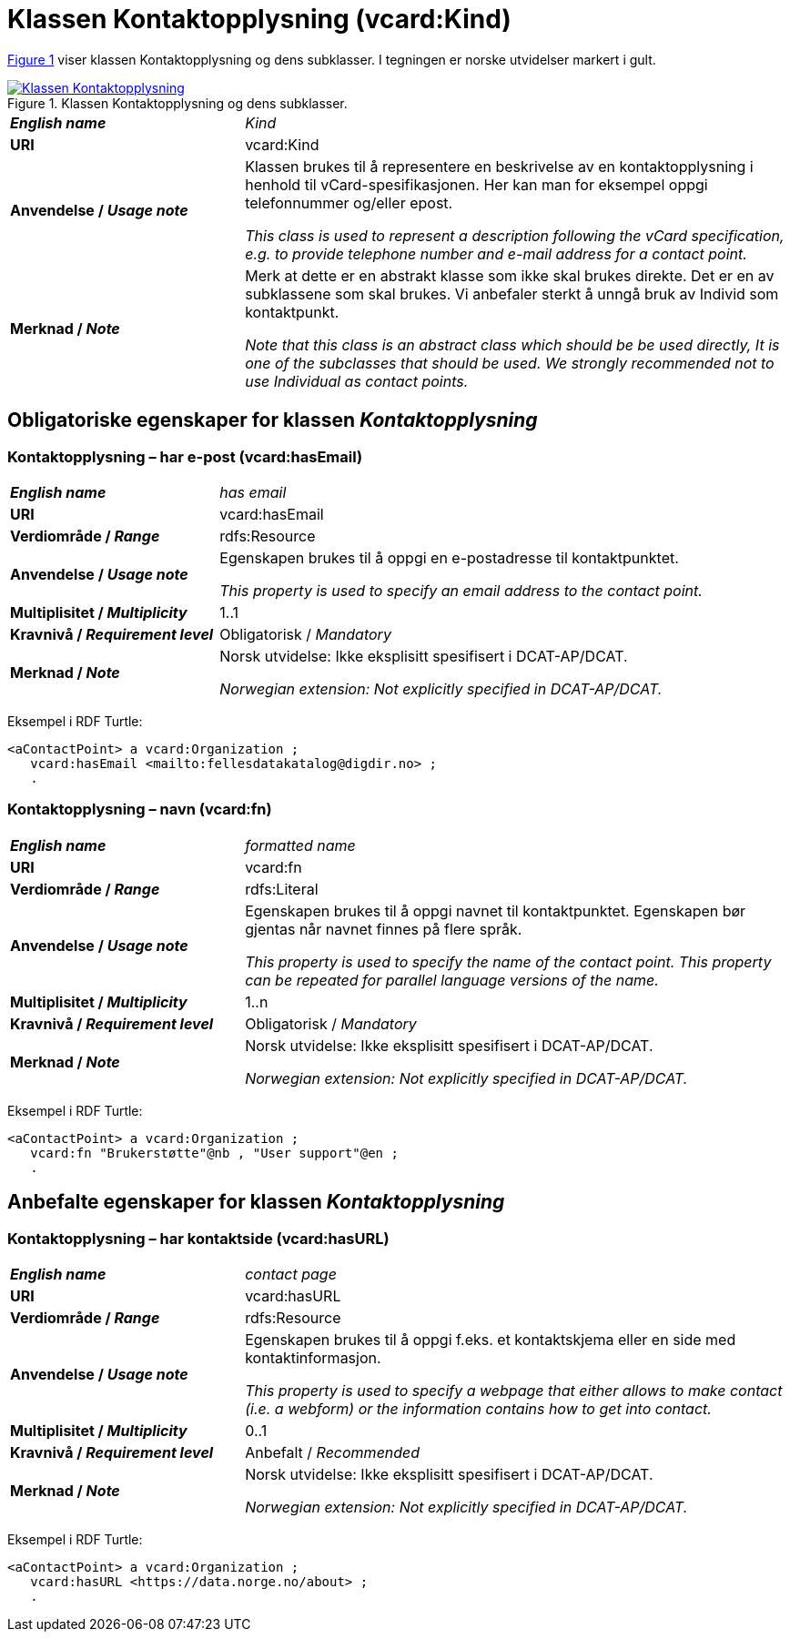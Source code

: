 = Klassen Kontaktopplysning (vcard:Kind) [[Kontaktopplysning]]

:xrefstyle: short

<<diagram-Klassen-Kontaktopplysning>> viser klassen Kontaktopplysning og dens subklasser. I tegningen er norske utvidelser markert i gult.   

[[diagram-Klassen-Kontaktopplysning]]
.Klassen Kontaktopplysning og dens subklasser.
[link=images/Klassen-Kontaktopplysning.png]
image::images/Klassen-Kontaktopplysning.png[]

:xrefstyle: full

[cols="30s,70d"]
|===
| _English name_ | _Kind_
| URI | vcard:Kind
| Anvendelse / _Usage note_ | Klassen brukes til å representere en beskrivelse av en kontaktopplysning i henhold til vCard-spesifikasjonen. Her kan man for eksempel oppgi telefonnummer og/eller epost. 

_This class is used to represent a description following the vCard specification, e.g. to provide telephone number and e-mail address for a contact point._
| Merknad / _Note_ | Merk at dette er en abstrakt klasse som ikke skal brukes direkte. Det er en av subklassene som skal brukes. Vi anbefaler sterkt å unngå bruk av Individ som kontaktpunkt. 

__Note that this class is an abstract class which should be be used directly, It is one of the subclasses that should be used. We strongly recommended not to use Individual as contact points.__
|===

== Obligatoriske egenskaper for klassen _Kontaktopplysning_ [[Kontaktopplysning-obligatoriske-egenskaper]]

=== Kontaktopplysning – har e-post (vcard:hasEmail) [[Kontaktopplysning-harEPost]]

[cols="30s,70d"]
|===
| _English name_ |  _has email_
| URI | vcard:hasEmail
| Verdiområde / _Range_ | rdfs:Resource
| Anvendelse / _Usage note_ | Egenskapen brukes til å oppgi en e-postadresse til kontaktpunktet. 

_This property is used to specify an email address to the contact point._
| Multiplisitet / _Multiplicity_ | 1..1
| Kravnivå / _Requirement level_ | Obligatorisk / _Mandatory_
| Merknad / _Note_ | Norsk utvidelse: Ikke eksplisitt spesifisert i DCAT-AP/DCAT. 

__Norwegian extension: Not explicitly specified in DCAT-AP/DCAT.__
|===

Eksempel i RDF Turtle:
-----
<aContactPoint> a vcard:Organization ; 
   vcard:hasEmail <mailto:fellesdatakatalog@digdir.no> ; 
   .
-----

=== Kontaktopplysning – navn (vcard:fn) [[Kontaktopplysning-navn]]

[cols="30s,70d"]
|===
| _English name_ |  _formatted name_
| URI | vcard:fn
| Verdiområde / _Range_ | rdfs:Literal
| Anvendelse / _Usage note_ | Egenskapen brukes til å oppgi navnet til kontaktpunktet. Egenskapen bør gjentas når navnet finnes på flere språk. 

_This property is used to specify the name of the contact point. This property can be repeated for parallel language versions of the name._
| Multiplisitet / _Multiplicity_ | 1..n
| Kravnivå / _Requirement level_ | Obligatorisk / _Mandatory_
| Merknad / _Note_ | Norsk utvidelse: Ikke eksplisitt spesifisert i DCAT-AP/DCAT. 

__Norwegian extension: Not explicitly specified in DCAT-AP/DCAT.__
|===

Eksempel i RDF Turtle:
-----
<aContactPoint> a vcard:Organization ; 
   vcard:fn "Brukerstøtte"@nb , "User support"@en ; 
   .
-----

== Anbefalte egenskaper for klassen _Kontaktopplysning_ [[Kontaktopplysning-anbefalte-egenskaper]]

=== Kontaktopplysning – har kontaktside (vcard:hasURL) [[Kontaktopplysning-kontaktside]]

[cols="30s,70d"]
|===
| _English name_ |  _contact page_
| URI | vcard:hasURL
| Verdiområde / _Range_ | rdfs:Resource
| Anvendelse / _Usage note_ | Egenskapen brukes til å oppgi f.eks. et kontaktskjema eller en side med kontaktinformasjon. 

_This property is used to specify a webpage that either allows to make contact (i.e. a webform) or the information contains how to get into contact._
| Multiplisitet / _Multiplicity_ | 0..1
| Kravnivå / _Requirement level_ | Anbefalt / _Recommended_
| Merknad / _Note_ | Norsk utvidelse: Ikke eksplisitt spesifisert i DCAT-AP/DCAT. 

__Norwegian extension: Not explicitly specified in DCAT-AP/DCAT.__
|===

Eksempel i RDF Turtle:
-----
<aContactPoint> a vcard:Organization ; 
   vcard:hasURL <https://data.norge.no/about> ; 
   .
-----
